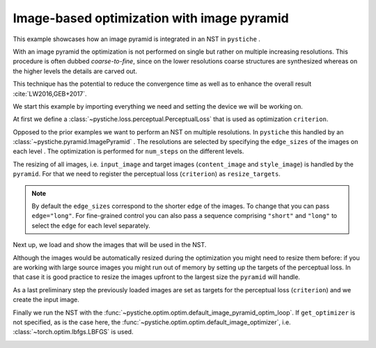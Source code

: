 .. only:: html

    .. note::
        :class: sphx-glr-download-link-note

        Click :ref:`here <sphx_glr_download_galleries_examples_advanced_example_image_optimization_with_pyramid.py>`     to download the full example code
    .. rst-class:: sphx-glr-example-title

    .. _sphx_glr_galleries_examples_advanced_example_image_optimization_with_pyramid.py:


Image-based optimization with image pyramid
===========================================

This example showcases how an image pyramid is integrated in an NST in ``pystiche`` .

With an image pyramid the optimization is not performed on single but rather on
multiple increasing resolutions. This procedure is often dubbed *coarse-to-fine*, since
on the lower resolutions coarse structures are synthesized whereas on the higher levels
the details are carved out.

This technique has the potential to reduce the convergence time as well as to enhance
the overall result :cite:`LW2016,GEB+2017`.

We start this example by importing everything we need and setting the device we will
be working on.


.. code-block:: default
   :lineno-start: 21


    import pystiche
    from pystiche.demo import demo_images
    from pystiche.enc import vgg19_multi_layer_encoder
    from pystiche.image import show_image, write_image
    from pystiche.loss import PerceptualLoss
    from pystiche.misc import get_device, get_input_image
    from pystiche.ops import (
        FeatureReconstructionOperator,
        MRFOperator,
        MultiLayerEncodingOperator,
    )
    from pystiche.optim import default_image_pyramid_optim_loop
    from pystiche.pyramid import ImagePyramid

    print(f"I'm working with pystiche=={pystiche.__version__}")

    device = get_device()
    print(f"I'm working with {device}")

    images = demo_images()
    images.download()






.. rst-class:: sphx-glr-script-out

 Out:

 .. code-block:: none

    I'm working with pystiche==0.4.0+dev.8c738e2.dirty
    I'm working with cuda




At first we define a :class:`~pystiche.loss.perceptual.PerceptualLoss` that is used
as optimization ``criterion``.


.. code-block:: default
   :lineno-start: 48


    multi_layer_encoder = vgg19_multi_layer_encoder()


    content_layer = "relu4_2"
    content_encoder = multi_layer_encoder.extract_single_layer_encoder(content_layer)
    content_weight = 1e0
    content_loss = FeatureReconstructionOperator(
        content_encoder, score_weight=content_weight
    )


    style_layers = ("relu3_1", "relu4_1")
    style_weight = 2e0


    def get_style_op(encoder, layer_weight):
        patch_size = 3
        return MRFOperator(encoder, patch_size, stride=2, score_weight=layer_weight)


    style_loss = MultiLayerEncodingOperator(
        multi_layer_encoder, style_layers, get_style_op, score_weight=style_weight,
    )

    criterion = PerceptualLoss(content_loss, style_loss).to(device)
    print(criterion)






.. rst-class:: sphx-glr-script-out

 Out:

 .. code-block:: none

    PerceptualLoss(
      (content_loss): FeatureReconstructionOperator(encoder=MultiLayerVGGEncoder(layer=relu4_2, arch=vgg19, weights=torch))
      (style_loss): MultiLayerEncodingOperator(
        encoder=MultiLayerVGGEncoder(arch=vgg19, weights=torch), score_weight=2
        (relu3_1): MRFOperator(score_weight=0.5, patch_size=(3, 3), stride=(2, 2))
        (relu4_1): MRFOperator(score_weight=0.5, patch_size=(3, 3), stride=(2, 2))
      )
    )




Opposed to the prior examples we want to perform an NST on multiple resolutions. In
``pystiche`` this handled by an :class:`~pystiche.pyramid.ImagePyramid` . The
resolutions are selected by specifying the ``edge_sizes`` of the images on each level
. The optimization is performed for ``num_steps`` on the different levels.

The resizing of all images, i.e. ``input_image`` and target images (``content_image``
and ``style_image``) is handled by the ``pyramid``. For that we need to register the
perceptual loss (``criterion``) as ``resize_targets``.

.. note::

  By default the ``edge_sizes`` correspond to the shorter ``edge`` of the images. To
  change that you can pass ``edge="long"``. For fine-grained control you can also
  pass a sequence comprising ``"short"`` and ``"long"`` to select the ``edge`` for
  each level separately.


.. code-block:: default
   :lineno-start: 93


    edge_sizes = (300, 550)
    num_steps = 200
    pyramid = ImagePyramid(edge_sizes, num_steps, resize_targets=(criterion,))
    print(pyramid)






.. rst-class:: sphx-glr-script-out

 Out:

 .. code-block:: none

    ImagePyramid(
      (0): PyramidLevel(edge_size=300, num_steps=200, edge=short)
      (1): PyramidLevel(edge_size=550, num_steps=200, edge=short)
    )




Next up, we load and show the images that will be used in the NST.


.. code-block:: default
   :lineno-start: 102


    content_image = images["bird2"].read(device=device)
    show_image(content_image, title="Input image")





.. image:: /galleries/examples/advanced/images/sphx_glr_example_image_optimization_with_pyramid_001.png
    :class: sphx-glr-single-img






.. code-block:: default
   :lineno-start: 108


    style_image = images["mosaic"].read(device=device)
    show_image(style_image, title="Output image")





.. image:: /galleries/examples/advanced/images/sphx_glr_example_image_optimization_with_pyramid_002.png
    :class: sphx-glr-single-img





Although the images would be automatically resized during the optimization you might
need to resize them before: if you are working with large source images you might
run out of memory by setting up the targets of the perceptual loss. In that case it
is good practice to resize the images upfront to the largest size the ``pyramid``
will handle.


.. code-block:: default
   :lineno-start: 119


    top_level = pyramid[-1]
    content_image = top_level.resize_image(content_image)
    style_image = top_level.resize_image(style_image)









As a last preliminary step the previously loaded images are set as targets for the
perceptual loss (``criterion``) and we create the input image.


.. code-block:: default
   :lineno-start: 128


    criterion.set_content_image(content_image)
    criterion.set_style_image(style_image)

    starting_point = "content"
    input_image = get_input_image(starting_point, content_image=content_image)
    show_image(input_image, title="Input image")





.. image:: /galleries/examples/advanced/images/sphx_glr_example_image_optimization_with_pyramid_003.png
    :class: sphx-glr-single-img





Finally we run the NST with the
:func:`~pystiche.optim.optim.default_image_pyramid_optim_loop`. If ``get_optimizer``
is not specified, as is the case here, the
:func:`~pystiche.optim.optim.default_image_optimizer`, i.e.
:class:`~torch.optim.lbfgs.LBFGS` is used.


.. code-block:: default
   :lineno-start: 143


    output_image = default_image_pyramid_optim_loop(input_image, criterion, pyramid)

    show_image(output_image, title="Output image")
    write_image(output_image, "image_optimization_with_pyramid.jpg")



.. image:: /galleries/examples/advanced/images/sphx_glr_example_image_optimization_with_pyramid_004.png
    :class: sphx-glr-single-img


.. rst-class:: sphx-glr-script-out

 Out:

 .. code-block:: none

    |30.04.2020 15:59:41| ################################################################################
    |30.04.2020 15:59:41| Pyramid level 1 with 200 steps (378 x 300)
    |30.04.2020 15:59:41| ################################################################################
    |30.04.2020 15:59:43|   ================================================================================
    |30.04.2020 15:59:43|   Step 50
    |30.04.2020 15:59:43|   ================================================================================
    |30.04.2020 15:59:43|     content_loss: 7.210e+00
    |30.04.2020 15:59:43|     style_loss  : 1.743e+01
    |30.04.2020 15:59:45|   ================================================================================
    |30.04.2020 15:59:45|   Step 100
    |30.04.2020 15:59:45|   ================================================================================
    |30.04.2020 15:59:45|     content_loss: 7.319e+00
    |30.04.2020 15:59:45|     style_loss  : 1.592e+01
    |30.04.2020 15:59:48|   ================================================================================
    |30.04.2020 15:59:48|   Step 150
    |30.04.2020 15:59:48|   ================================================================================
    |30.04.2020 15:59:48|     content_loss: 7.310e+00
    |30.04.2020 15:59:48|     style_loss  : 1.539e+01
    |30.04.2020 15:59:51|   ================================================================================
    |30.04.2020 15:59:51|   Step 200
    |30.04.2020 15:59:51|   ================================================================================
    |30.04.2020 15:59:51|     content_loss: 7.303e+00
    |30.04.2020 15:59:51|     style_loss  : 1.511e+01
    |30.04.2020 15:59:51| ################################################################################
    |30.04.2020 15:59:51| Pyramid level 2 with 200 steps (693 x 550)
    |30.04.2020 15:59:51| ################################################################################
    |30.04.2020 15:59:57|   ================================================================================
    |30.04.2020 15:59:57|   Step 50
    |30.04.2020 15:59:57|   ================================================================================
    |30.04.2020 15:59:57|     content_loss: 5.864e+00
    |30.04.2020 15:59:57|     style_loss  : 2.195e+01
    |30.04.2020 16:00:04|   ================================================================================
    |30.04.2020 16:00:04|   Step 100
    |30.04.2020 16:00:04|   ================================================================================
    |30.04.2020 16:00:04|     content_loss: 5.823e+00
    |30.04.2020 16:00:04|     style_loss  : 2.110e+01
    |30.04.2020 16:00:11|   ================================================================================
    |30.04.2020 16:00:11|   Step 150
    |30.04.2020 16:00:11|   ================================================================================
    |30.04.2020 16:00:11|     content_loss: 5.804e+00
    |30.04.2020 16:00:11|     style_loss  : 2.077e+01
    |30.04.2020 16:00:18|   ================================================================================
    |30.04.2020 16:00:18|   Step 200
    |30.04.2020 16:00:18|   ================================================================================
    |30.04.2020 16:00:18|     content_loss: 5.794e+00
    |30.04.2020 16:00:18|     style_loss  : 2.058e+01





.. rst-class:: sphx-glr-timing

   **Total running time of the script:** ( 0 minutes  46.769 seconds)


.. _sphx_glr_download_galleries_examples_advanced_example_image_optimization_with_pyramid.py:


.. only :: html

 .. container:: sphx-glr-footer
    :class: sphx-glr-footer-example



  .. container:: sphx-glr-download sphx-glr-download-python

     :download:`Download Python source code: example_image_optimization_with_pyramid.py <example_image_optimization_with_pyramid.py>`



  .. container:: sphx-glr-download sphx-glr-download-jupyter

     :download:`Download Jupyter notebook: example_image_optimization_with_pyramid.ipynb <example_image_optimization_with_pyramid.ipynb>`


.. only:: html

 .. rst-class:: sphx-glr-signature

    `Gallery generated by Sphinx-Gallery <https://sphinx-gallery.github.io>`_
